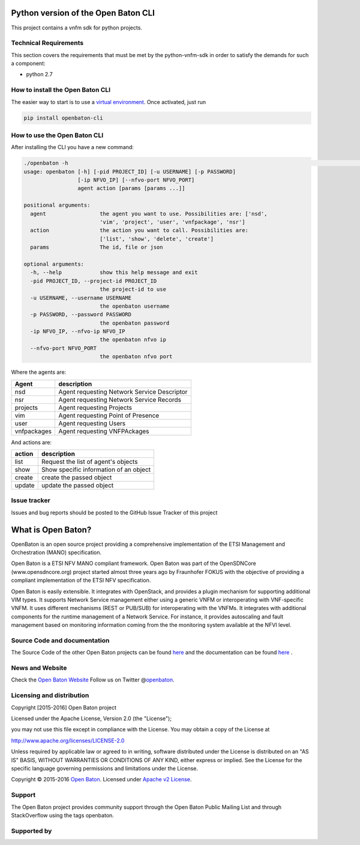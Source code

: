 Python version of the Open Baton CLI
====================================

This project contains a vnfm sdk for python projects.

Technical Requirements
----------------------

This section covers the requirements that must be met by the
python-vnfm-sdk in order to satisfy the demands for such a component:

-  python 2.7

How to install the Open Baton CLI
---------------------------------

The easier way to start is to use a `virtual environment <https://virtualenv.pypa.io/en/stable/>`__. Once activated, just run

.. code:: bash

   pip install openbaton-cli

How to use the Open Baton CLI
-----------------------------

After installing the CLI you have a new command:

.. code:: bash

    ./openbaton -h                                                                                                                                                                                                                                                                                                                                                  2 ↵
    usage: openbaton [-h] [-pid PROJECT_ID] [-u USERNAME] [-p PASSWORD]
                     [-ip NFVO_IP] [--nfvo-port NFVO_PORT]
                     agent action [params [params ...]]

    positional arguments:
      agent                 the agent you want to use. Possibilities are: ['nsd',
                            'vim', 'project', 'user', 'vnfpackage', 'nsr']
      action                the action you want to call. Possibilities are:
                            ['list', 'show', 'delete', 'create']
      params                The id, file or json

    optional arguments:
      -h, --help            show this help message and exit
      -pid PROJECT_ID, --project-id PROJECT_ID
                            the project-id to use
      -u USERNAME, --username USERNAME
                            the openbaton username
      -p PASSWORD, --password PASSWORD
                            the openbaton password
      -ip NFVO_IP, --nfvo-ip NFVO_IP
                            the openbaton nfvo ip
      --nfvo-port NFVO_PORT
                            the openbaton nfvo port


Where the agents are:

+------------+------------------+
| Agent      | description      |
+============+==================+
| nsd        | Agent requesting |
|            | Network Service  |
|            | Descriptor       |
+------------+------------------+
| nsr        | Agent requesting |
|            | Network Service  |
|            | Records          |
+------------+------------------+
| projects   | Agent requesting |
|            | Projects         |
+------------+------------------+
| vim        | Agent requesting |
|            | Point of         |
|            | Presence         |
+------------+------------------+
| user       | Agent requesting |
|            | Users            |
+------------+------------------+
| vnfpackages| Agent requesting |
|            | VNFPAckages      |
+------------+------------------+

And actions are:

+------------+------------------+
| action     | description      |
+============+==================+
| list       | Request the list |
|            | of agent's       |
|            | objects          |
+------------+------------------+
| show       | Show specific    |
|            | information of   |
|            | an object        |
+------------+------------------+
| create     | create the passed|
|            | object           |
+------------+------------------+
| update     | update the passed|
|            | object           |
+------------+------------------+

Issue tracker
-------------

Issues and bug reports should be posted to the GitHub Issue Tracker of
this project

What is Open Baton?
===================

OpenBaton is an open source project providing a comprehensive
implementation of the ETSI Management and Orchestration (MANO)
specification.

Open Baton is a ETSI NFV MANO compliant framework. Open Baton was part
of the OpenSDNCore (www.opensdncore.org) project started almost three
years ago by Fraunhofer FOKUS with the objective of providing a
compliant implementation of the ETSI NFV specification.

Open Baton is easily extensible. It integrates with OpenStack, and
provides a plugin mechanism for supporting additional VIM types. It
supports Network Service management either using a generic VNFM or
interoperating with VNF-specific VNFM. It uses different mechanisms
(REST or PUB/SUB) for interoperating with the VNFMs. It integrates with
additional components for the runtime management of a Network Service.
For instance, it provides autoscaling and fault management based on
monitoring information coming from the the monitoring system available
at the NFVI level.

Source Code and documentation
-----------------------------

The Source Code of the other Open Baton projects can be found
`here <http://github.org/openbaton>`__ and the documentation can be
found `here <http://openbaton.org/documentation>`__ .

News and Website
----------------

Check the `Open Baton Website <http://openbaton.org>`__ Follow us on
Twitter @\ `openbaton <https://twitter.com/openbaton>`__.

Licensing and distribution
--------------------------

Copyright [2015-2016] Open Baton project

Licensed under the Apache License, Version 2.0 (the "License");

you may not use this file except in compliance with the License. You may
obtain a copy of the License at

http://www.apache.org/licenses/LICENSE-2.0

Unless required by applicable law or agreed to in writing, software
distributed under the License is distributed on an "AS IS" BASIS,
WITHOUT WARRANTIES OR CONDITIONS OF ANY KIND, either express or implied.
See the License for the specific language governing permissions and
limitations under the License.

Copyright © 2015-2016 `Open Baton <http://openbaton.org>`__. Licensed
under `Apache v2 License <http://www.apache.org/licenses/LICENSE-2.0>`__.

Support
-------

The Open Baton project provides community support through the Open Baton
Public Mailing List and through StackOverflow using the tags openbaton.

Supported by
------------

.. image:: https://raw.githubusercontent.com/openbaton/openbaton.github.io/master/images/fokus.png
   :width: 250 px

.. image:: https://raw.githubusercontent.com/openbaton/openbaton.github.io/master/images/tu.png
   :width: 250 px

